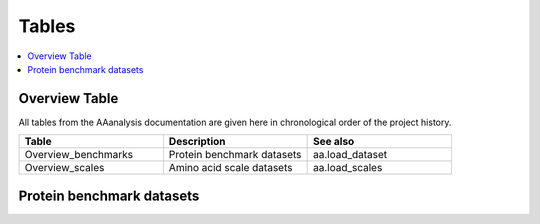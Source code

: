 .. Developer Notes:
    This is the index file for all tables of the AAanalysis documentation. Each table should be saved the /tables
    directory. This file will serve as template for tables.rst, which is automatically created on the information
    provided here and in the .csv tables from the /tables directory. Add a new table as .csv in the /tables directory,
    in the overview table at the beginning of this document, and a new section with a short description of it in this
    document. Each column and important data types (e.g., categories) should be described. Each table should contain a
    'Reference' column.

Tables
======================

.. contents::
    :local:
    :depth: 1

Overview Table
------------------
All tables from the AAanalysis documentation are given here in chronological order of the project history.

.. list-table::
   :header-rows: 1
   :widths: 10 10 10

   * - Table
     - Description
     - See also
   * - Overview_benchmarks
     - Protein benchmark datasets
     - aa.load_dataset
   * - Overview_scales
     - Amino acid scale datasets
     - aa.load_scales

Protein benchmark datasets
--------------------------
